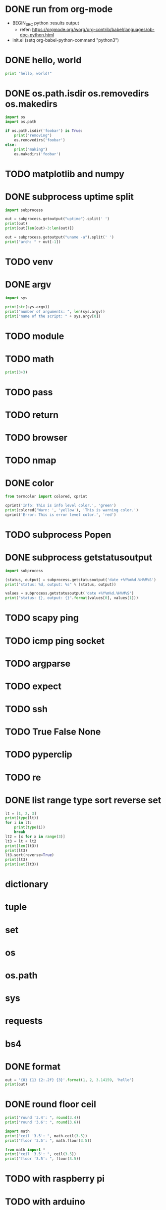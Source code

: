* DONE run from org-mode

- BEGIN_SRC python :results output
  - refer: https://orgmode.org/worg/org-contrib/babel/languages/ob-doc-python.html
- init.el
  (setq org-babel-python-command "python3")

* DONE hello, world

#+BEGIN_SRC python :results output
  print "hello, world!"
#+END_SRC

#+RESULTS:
: hello, world!

* DONE os.path.isdir os.removedirs os.makedirs

#+BEGIN_SRC python :results output
  import os
  import os.path

  if os.path.isdir('foobar') is True:
      print("removing")
      os.removedirs('foobar')
  else:
      print("making")
      os.makedirs('foobar')
#+END_SRC

#+RESULTS:
: removing
* TODO matplotlib and numpy
* DONE subprocess uptime split

#+BEGIN_SRC python :results output
  import subprocess

  out = subprocess.getoutput("uptime").split(' ')
  print(out)
  print(out[len(out)-3:len(out)])

  out = subprocess.getoutput("uname -a").split(' ')
  print("arch: " + out[-1])
#+END_SRC

#+RESULTS:
: ['15:47', '', 'up', '', '6:54,', '3', 'users,', 'load', 'averages:', '1.18', '1.22', '1.39']
: ['1.18', '1.22', '1.39']
: arch: x86_64
* TODO venv
* DONE argv

#+BEGIN_SRC python :results output
  import sys

  print(str(sys.argv))
  print("number of arguments: ", len(sys.argv))
  print("name of the script: " + sys.argv[0])

#+END_SRC

#+RESULTS:
: ['']
: number of arguments:  1
: name of the script: 
* TODO module
* TODO math

#+BEGIN_SRC python :results output
print(3+3)
#+END_SRC

#+RESULTS:
: 6
* TODO pass
* TODO return
* TODO browser
* TODO nmap
* DONE color

#+BEGIN_SRC python :results output
  from termcolor import colored, cprint

  cprint('Info: This is info level color.', 'green')
  print(colored('Warn: ', 'yellow'), 'This is warning color.')
  cprint('Error: This is error level color.', 'red')
#+END_SRC

#+RESULTS:
: Info: This is info level color.
: [33mWarn: [0m This is warning color.
: [31mError: This is error level color.[0m

* TODO subprocess Popen
* DONE subprocess getstatusoutput

#+BEGIN_SRC python :results output
import subprocess

(status, output) = subprocess.getstatusoutput('date +%Y%m%d.%H%M%S')
print("status: %d, output: %s" % (status, output))

values = subprocess.getstatusoutput('date +%Y%m%d.%H%M%S')
print("status: {}, output: {}".format(values[0], values[1]))
#+END_SRC

#+RESULTS:
: status: 0, output: 20191025.202752
: status: 0, output: 20191025.202752

* TODO scapy ping
* TODO icmp ping socket
* TODO argparse
* TODO expect
* TODO ssh
* TODO True False None
* TODO pyperclip
* TODO re
* DONE list range type sort reverse set

#+BEGIN_SRC python :results output
  lt = [1, 2, 3]
  print(type(lt))
  for i in lt:
      print(type(i))
      break
  lt2 = [x for x in range(3)]
  lt3 = lt + lt2
  print(len(lt3))
  print(lt3)
  lt3.sort(reverse=True)
  print(lt3)
  print(set(lt3))
#+END_SRC

#+RESULTS:
: <class 'list'>
: <class 'int'>
: 6
: [1, 2, 3, 0, 1, 2]
: [3, 2, 2, 1, 1, 0]
: {0, 1, 2, 3}

* dictionary
* tuple
* set
* os
* os.path
* sys
* requests
* bs4
* DONE format

#+BEGIN_SRC python :results output
  out = '{0} {1} {2:.2f} {3}'.format(1, 2, 3.14159, 'hello')
  print(out)
#+END_SRC

#+RESULTS:
: 1 2 3.14 hello
* DONE round floor ceil

#+BEGIN_SRC python :results output
  print("round '3.4': ", round(3.4))
  print("round '3.6': ", round(3.6))

  import math
  print("ceil '3.5': ", math.ceil(3.5))
  print("floor '3.5': ", math.floor(3.5))

  from math import *
  print("ceil '3.5': ", ceil(3.5))
  print("floor '3.5': ", floor(3.5))
#+END_SRC
* TODO with raspberry pi
* TODO with arduino

